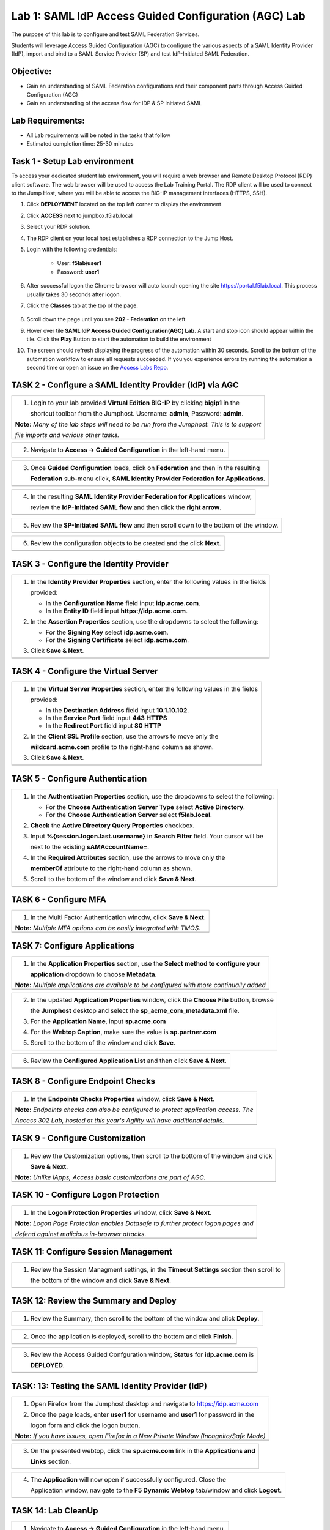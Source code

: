 Lab 1: SAML IdP Access Guided Configuration (AGC) Lab
======================================================

The purpose of this lab is to configure and test SAML Federation Services.

Students will leverage Access Guided Configuration (AGC) to 
configure the various aspects of a SAML Identity Provider (IdP), import and bind
to a SAML Service Provider (SP) and test IdP-Initiated SAML Federation.


Objective:
------------

-  Gain an understanding of SAML Federation configurations and
   their component parts through Access Guided Configuration (AGC)

-  Gain an understanding of the access flow for IDP & SP Initiated SAML

Lab Requirements:
-----------------

-  All Lab requirements will be noted in the tasks that follow

-  Estimated completion time: 25-30 minutes

Task 1 - Setup Lab environment
---------------------------------

To access your dedicated student lab environment, you will require a web browser and Remote Desktop Protocol (RDP) client software. The web browser will be used to access the Lab Training Portal. The RDP client will be used to connect to the Jump Host, where you will be able to access the BIG-IP management interfaces (HTTPS, SSH).

#. Click **DEPLOYMENT** located on the top left corner to display the environment

#. Click **ACCESS** next to jumpbox.f5lab.local

   |image999|

#. Select your RDP solution.  

#. The RDP client on your local host establishes a RDP connection to the Jump Host.

#. Login with the following credentials:

         - User: **f5lab\\user1**
         - Password: **user1**

#. After successful logon the Chrome browser will auto launch opening the site https://portal.f5lab.local.  This process usually takes 30 seconds after logon.


#. Click the **Classes** tab at the top of the page.

	|image998|

#. Scroll down the page until you see **202 - Federation** on the left

   |image997|

#. Hover over tile **SAML IdP Access Guided Configuration(AGC) Lab**. A start and stop icon should appear within the tile.  Click the **Play** Button to start the automation to build the environment

   |image996|

#. The screen should refresh displaying the progress of the automation within 30 seconds.  Scroll to the bottom of the automation workflow to ensure all requests succeeded.  If you you experience errors try running the automation a second time or open an issue on the `Access Labs Repo <https://github.com/f5devcentral/access-labs>`__.

   |image995|

TASK 2 - Configure a SAML Identity Provider (IdP) via AGC 
-------------------------------------------------------------

+----------------------------------------------------------------------------------------------+
| 1. Login to your lab provided **Virtual Edition BIG-IP**  by clicking **bigip1** in the      |
|                                                                                              |
|    shortcut toolbar from the Jumphost.  Username: **admin**, Password: **admin**.            |
|                                                                                              |
| **Note:** *Many of the lab steps will need to be run from the Jumphost. This is to support*  |
|                                                                                              |
| *file imports and various other tasks.*                                                      |
+----------------------------------------------------------------------------------------------+
| |image001|                                                                                   |
+----------------------------------------------------------------------------------------------+

+----------------------------------------------------------------------------------------------+
| 2. Navigate to **Access -> Guided Configuration** in the left-hand menu.                     |
+----------------------------------------------------------------------------------------------+
| |image002|                                                                                   |
+----------------------------------------------------------------------------------------------+

+----------------------------------------------------------------------------------------------+
| 3. Once **Guided Configuration** loads, click on **Federation** and then in the resulting    |
|                                                                                              |
|    **Federation** sub-menu click, **SAML Identity Provider Federation for Applications**.    |
+----------------------------------------------------------------------------------------------+
| |image003|                                                                                   |
+----------------------------------------------------------------------------------------------+

+----------------------------------------------------------------------------------------------+
| 4. In the resulting **SAML Identity Provider Federation for Applications** window,           |
|                                                                                              |
|    review the **IdP-Initiated SAML flow** and then click the **right arrow**.                |
+----------------------------------------------------------------------------------------------+
| |image004|                                                                                   |
+----------------------------------------------------------------------------------------------+

+----------------------------------------------------------------------------------------------+
| 5. Review the **SP-Initiated SAML flow** and then scroll down to the bottom of the window.   |
+----------------------------------------------------------------------------------------------+
| |image005|                                                                                   |
+----------------------------------------------------------------------------------------------+

+----------------------------------------------------------------------------------------------+
| 6. Review the configuration objects to be created and the click **Next**.                    |
+----------------------------------------------------------------------------------------------+
| |image006|                                                                                   |
+----------------------------------------------------------------------------------------------+

TASK 3 - Configure the Identity Provider
-------------------------------------------------------------

+----------------------------------------------------------------------------------------------+
| 1. In the **Identity Provider Properties** section, enter the following values in the fields |
|                                                                                              |
|    provided:                                                                                 |
|                                                                                              |
|    * In the **Configuration Name** field input **idp.acme.com**.                             |
|                                                                                              |
|    * In the **Entity ID** field input **https://idp.acme.com**.                              |
|                                                                                              |
| 2. In the **Assertion Properties** section, use the dropdowns to select the following:       |
|                                                                                              |
|    * For the **Signing Key** select **idp.acme.com**.                                        |
|                                                                                              |
|    * For the **Signing Certificate** select **idp.acme.com**.                                |
|                                                                                              |
| 3. Click **Save & Next**.                                                                    |
+----------------------------------------------------------------------------------------------+
| |image007|                                                                                   |
+----------------------------------------------------------------------------------------------+

TASK 4 - Configure the Virtual Server
-------------------------------------------------------------

+----------------------------------------------------------------------------------------------+
| 1. In the **Virtual Server Properties** section, enter the following values in the fields    |
|                                                                                              |
|    provided:                                                                                 |
|                                                                                              |
|    * In the **Destination Address** field input **10.1.10.102**.                             |
|                                                                                              |
|    * In the **Service Port** field input **443** **HTTPS**                                   |
|                                                                                              |
|    * In the **Redirect Port** field input **80** **HTTP**                                    |
|                                                                                              |
| 2. In the **Client SSL Profile** section, use the arrows to move only the                    |
|                                                                                              |
|    **wildcard.acme.com** profile to the right-hand column as shown.                          |
|                                                                                              |
| 3. Click **Save & Next**.                                                                    |
+----------------------------------------------------------------------------------------------+
| |image008|                                                                                   |
+----------------------------------------------------------------------------------------------+

TASK 5 - Configure Authentication
-------------------------------------------------------------

+----------------------------------------------------------------------------------------------+
| 1. In the **Authentication Properties** section, use the dropdowns to select the following:  |
|                                                                                              |
|    * For the **Choose Authentication Server Type** select **Active Directory**.              |
|                                                                                              |
|    * For the **Choose Authentication Server** select **f5lab.local**.                        |
|                                                                                              |
| 2. **Check** the **Active Directory Query Properties** checkbox.                             |
|                                                                                              |
| 3. Input **%{session.logon.last.username}** in **Search Filter** field. Your cursor will be  |
|                                                                                              |
|    next to the existing **sAMAccountName=**.                                                 |
|                                                                                              |
| 4. In the **Required Attributes** section, use the arrows to move only the                   |
|                                                                                              |
|    **memberOf** attribute to the right-hand column as shown.                                 |
|                                                                                              |
| 5. Scroll to the bottom of the window and click **Save & Next**.                             |
+----------------------------------------------------------------------------------------------+
| |image009|                                                                                   |
+----------------------------------------------------------------------------------------------+

TASK 6 - Configure MFA
-------------------------------------------------------------

+----------------------------------------------------------------------------------------------+
| 1. In the Multi Factor Authentication winodw, click **Save & Next**.                         |
|                                                                                              |
| **Note:** *Multiple MFA options can be easily integrated with TMOS.*                         |
+----------------------------------------------------------------------------------------------+
| |image010|                                                                                   |
+----------------------------------------------------------------------------------------------+

TASK 7: Configure Applications
-------------------------------------------------------------

+----------------------------------------------------------------------------------------------+
| 1. In the **Application Properties** section, use the **Select method to configure your**    |
|                                                                                              |
|    **application** dropdown to choose **Metadata**.                                          |
|                                                                                              |
| **Note:** *Multiple applications are available to be configured with more continually added* |
+----------------------------------------------------------------------------------------------+
| |image011|                                                                                   |
+----------------------------------------------------------------------------------------------+

+----------------------------------------------------------------------------------------------+
| 2. In the updated **Application Properties** window, click the **Choose File** button, browse|
|                                                                                              |
|    the **Jumphost** desktop and select the **sp_acme_com_metadata.xml** file.                |
|                                                                                              |
| 3. For the **Application Name**, input **sp.acme.com**                                       |
|                                                                                              |
| 4. For the **Webtop Caption**, make sure the value is **sp.partner.com**                     |
|                                                                                              |
| 5. Scroll to the bottom of the window and click **Save**.                                    |
+----------------------------------------------------------------------------------------------+
| |image012|                                                                                   |
+----------------------------------------------------------------------------------------------+

+----------------------------------------------------------------------------------------------+
| 6. Review the **Configured Application List** and then click **Save & Next**.                |
+----------------------------------------------------------------------------------------------+
| |image013|                                                                                   |
+----------------------------------------------------------------------------------------------+

TASK 8 - Configure Endpoint Checks
-------------------------------------------------------------

+----------------------------------------------------------------------------------------------+
| 1. In the **Endpoints Checks Properties** window, click **Save & Next**.                     |
|                                                                                              |
| **Note:** *Endpoints checks can also be configured to protect application access.  The*      |
|                                                                                              |
| *Access 302 Lab, hosted at this year's Agility will have additional details.*                |
+----------------------------------------------------------------------------------------------+
| |image014|                                                                                   |
+----------------------------------------------------------------------------------------------+

TASK 9 - Configure Customization
-------------------------------------------------------------

+----------------------------------------------------------------------------------------------+
| 1. Review the Customization options, then scroll to the bottom of the window and click       |
|                                                                                              |
|    **Save & Next**.                                                                          |
|                                                                                              |
| **Note:** *Unlike iApps, Access basic customizations are part of AGC.*                       |
+----------------------------------------------------------------------------------------------+
| |image015|                                                                                   |
+----------------------------------------------------------------------------------------------+


TASK 10 - Configure Logon Protection
-------------------------------------------------------------

+----------------------------------------------------------------------------------------------+
| 1. In the **Logon Protection Properties** window, click **Save & Next**.                     |
|                                                                                              |
| **Note:** *Logon Page Protection enables Datasafe to further protect logon pages and*        |
|                                                                                              |
| *defend against malicious in-browser attacks*.                                               |
+----------------------------------------------------------------------------------------------+
| |image016|                                                                                   |
+----------------------------------------------------------------------------------------------+

TASK 11: Configure Session Management
-------------------------------------------------------------

+----------------------------------------------------------------------------------------------+
| 1. Review the Session Managment settings, in the **Timeout Settings** section then scroll to |
|                                                                                              |
|    the bottom of the window and click **Save & Next**.                                       |
+----------------------------------------------------------------------------------------------+
| |image017|                                                                                   |
+----------------------------------------------------------------------------------------------+

TASK 12: Review the Summary and Deploy
-------------------------------------------------------------

+----------------------------------------------------------------------------------------------+
| 1. Review the Summary, then scroll to the bottom of the window and click **Deploy**.         |
+----------------------------------------------------------------------------------------------+
| |image018|                                                                                   |
+----------------------------------------------------------------------------------------------+

+----------------------------------------------------------------------------------------------+
| 2. Once the application is deployed, scroll to the bottom and click **Finish**.              |
+----------------------------------------------------------------------------------------------+
| |image019|                                                                                   |
+----------------------------------------------------------------------------------------------+

+----------------------------------------------------------------------------------------------+
| 3. Review the Access Guided Confguration window, **Status** for **idp.acme.com** is          |
|                                                                                              |
|    **DEPLOYED**.                                                                             |
+----------------------------------------------------------------------------------------------+
| |image020|                                                                                   |
+----------------------------------------------------------------------------------------------+

TASK: 13: Testing the SAML Identity Provider (IdP)
-------------------------------------------------------------

+----------------------------------------------------------------------------------------------+
| 1. Open Firefox from the Jumphost desktop and navigate to https://idp.acme.com               |
|                                                                                              |
| 2. Once the page loads, enter **user1** for username and **user1** for password  in the      |
|                                                                                              |
|    logon form and click the logon button.                                                    |
|                                                                                              |
| **Note:** *If you have issues, open Firefox in a New Private Window (Incognito/Safe Mode)*   |
+----------------------------------------------------------------------------------------------+
| |image021|                                                                                   |
+----------------------------------------------------------------------------------------------+

+----------------------------------------------------------------------------------------------+
| 3. On the presented webtop, click the **sp.acme.com** link in the **Applications and**       |
|                                                                                              |
|    **Links** section.                                                                        |
+----------------------------------------------------------------------------------------------+
| |image023|                                                                                   |
+----------------------------------------------------------------------------------------------+
 
+----------------------------------------------------------------------------------------------+
| 4. The **Application** will now open if successfully configured.  Close the                  |
|                                                                                              |
|    Application window, navigate to the **F5 Dynamic Webtop** tab/window and click **Logout**.|
+----------------------------------------------------------------------------------------------+
| |image024|                                                                                   |
+----------------------------------------------------------------------------------------------+


TASK 14: Lab CleanUp
-------------------------------------------------------------


+----------------------------------------------------------------------------------------------+
| 1. Navigate to **Access -> Guided Configuration** in the left-hand menu.                     |                                                                  
+----------------------------------------------------------------------------------------------+
| |image002|                                                                                   |
+----------------------------------------------------------------------------------------------+

+----------------------------------------------------------------------------------------------+
| 2. Click the **Undeploy** button                                                             |                                                                  
+----------------------------------------------------------------------------------------------+
| |image025|                                                                                   |
+----------------------------------------------------------------------------------------------+

+----------------------------------------------------------------------------------------------+
| 3. Click **OK** when asked, "Are you sure you want to undeploy this configuration?"          |                                                                  
+----------------------------------------------------------------------------------------------+
| |image026|                                                                                   |
+----------------------------------------------------------------------------------------------+

+----------------------------------------------------------------------------------------------+
| 4. Click the **Delete** button once the deployment is undeployed                             |                                                                  
+----------------------------------------------------------------------------------------------+
| |image027|                                                                                   |
+----------------------------------------------------------------------------------------------+

+----------------------------------------------------------------------------------------------+
| 5. Click **OK** when asked, "Are you sure you want to delete this configuration?"            |                                                                  
+----------------------------------------------------------------------------------------------+
| |image028|                                                                                   |
+----------------------------------------------------------------------------------------------+

+----------------------------------------------------------------------------------------------+
| 6. The Configuration section should now be empty                                             |
+----------------------------------------------------------------------------------------------+
| |image029|                                                                                   |
+----------------------------------------------------------------------------------------------+

+----------------------------------------------------------------------------------------------+
| 7. From a browser on the jumphost navigate to https://portal.acme.com                        |
|                                                                                              |
| 8. Click the **Classes** tab at the top of the page.                                         |
+----------------------------------------------------------------------------------------------+
| |image998|                                                                                   |
+----------------------------------------------------------------------------------------------+

+----------------------------------------------------------------------------------------------+
| 9. Scroll down the page until you see **202 - Federation** on the left                       |                                                                  
+----------------------------------------------------------------------------------------------+
| |image997|                                                                                   |
+----------------------------------------------------------------------------------------------+


+----------------------------------------------------------------------------------------------+
| 10. Hover over the tile **SAML IdP Access Guided Configuration(AGC) Lab**. A start and stop  |
| icon should appear within the tile.  Click the **Stop** Button to start the automation to    |
| delete any prebuilt objects                                                                  |                                                                  
+----------------------------------------------------------------------------------------------+
| |image996|                                                                                   |
+----------------------------------------------------------------------------------------------+

+----------------------------------------------------------------------------------------------+
| 11. The screen should refresh displaying the progress of the automation within 30 seconds.   |  
| Scroll to the bottom of the automation workflow to ensure all requests succeeded.            |
| If you you experience errors try running the automation a second time or open an issue on    | 
| the `Access Labs Repo <https://github.com/f5devcentral/access-labs>`__.                      |
|                                                                                              |                                             
+----------------------------------------------------------------------------------------------+
| |image044|                                                                                   |
+----------------------------------------------------------------------------------------------+

+----------------------------------------------------------------------------------------------+
| 12. This concludes Lab1.                                                                     |
|                                                                                              |
+----------------------------------------------------------------------------------------------+
| |image000|                                                                                   |
+----------------------------------------------------------------------------------------------+


.. |image000| image:: ./media/lab01/000.png
   :width: 800px
.. |image001| image:: ./media/lab01/lab1-001.png
   :width: 800px
.. |image002| image:: ./media/lab01/lab1-002.png
   :width: 800px
.. |image003| image:: ./media/lab01/lab1-003.png
   :width: 800px
.. |image004| image:: ./media/lab01/lab1-004.png
   :width: 800px
.. |image005| image:: ./media/lab01/lab1-005.png
   :width: 800px
.. |image006| image:: ./media/lab01/lab1-006.png
   :width: 800px
.. |image007| image:: ./media/lab01/007.png
   :width: 800px
.. |image008| image:: ./media/lab01/lab1-008.png
   :width: 800px
.. |image009| image:: ./media/lab01/lab1-009.png
   :width: 800px
.. |image010| image:: ./media/lab01/lab1-010.png
   :width: 800px
.. |image011| image:: ./media/lab01/lab1-011.png
   :width: 800px
.. |image012| image:: ./media/lab01/012.png
   :width: 800px
.. |image013| image:: ./media/lab01/013.png
   :width: 800px
.. |image014| image:: ./media/lab01/lab1-014.png
   :width: 800px
.. |image015| image:: ./media/lab01/lab1-015.png
   :width: 800px
.. |image016| image:: ./media/lab01/lab1-016.png
   :width: 800px
.. |image017| image:: ./media/lab01/lab1-017.png
   :width: 800px
.. |image018| image:: ./media/lab01/018.png
   :width: 800px
.. |image019| image:: ./media/lab01/019.png
   :width: 800px
.. |image020| image:: ./media/lab01/lab1-020.png
   :width: 800px
.. |image021| image:: ./media/lab01/021.png
   :width: 800px
.. |image023| image:: ./media/lab01/023.png
   :width: 800px
.. |image024| image:: ./media/lab01/024.png
   :width: 800px
.. |image025| image:: ./media/lab01/025.png
   :width: 800px
.. |image026| image:: ./media/lab01/l026.png
   :width: 800px
.. |image027| image:: ./media/lab01/027.png
   :width: 800px
.. |image028| image:: ./media/lab01/028.png
   :width: 800px
.. |image029| image:: ./media/lab01/029.png
   :width: 800px
.. |image030| image:: ./media/lab01/lab1-030.png
   :width: 800px
.. |image031| image:: ./media/lab01/lab1-031.png
   :width: 800px
.. |image032| image:: ./media/lab01/lab1-032.png
   :width: 800px
.. |image033| image:: ./media/lab01/lab1-033.png
   :width: 800px
.. |image034| image:: ./media/lab01/lab1-034.png
   :width: 800px
.. |image035| image:: ./media/lab01/lab1-035.png
   :width: 800px
.. |image036| image:: ./media/lab01/lab1-036.png
   :width: 800px
.. |image037| image:: ./media/lab01/lab1-037.png
   :width: 800px
.. |image038| image:: ./media/lab01/lab1-038.png
   :width: 800px
.. |image039| image:: ./media/lab01/lab1-039.png
   :width: 800px
.. |image040| image:: ./media/lab01/lab1-040.png
   :width: 800px
.. |image041| image:: ./media/lab01/lab1-041.png
   :width: 800px
.. |image042| image:: ./media/lab01/lab1-042.png
   :width: 800px
.. |image043| image:: ./media/lab01/lab1-043.png
   :width: 800px
.. |image044| image:: ./media/lab01/044.png
   :width: 800px

.. |image995| image:: ./media/lab01/995.png
   :width: 800px
.. |image996| image:: ./media/lab01/996.png
   :width: 800px
.. |image997| image:: ./media/lab01/997.png
   :width: 800px
.. |image998| image:: ./media/lab01/998.png
   :width: 800px 
.. |image999| image:: ./media/lab01/999.png
   :width: 800px

